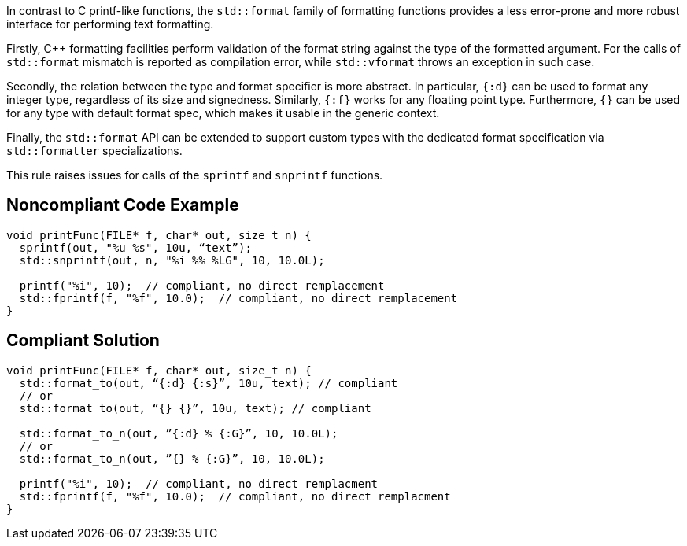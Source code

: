 In contrast to C printf-like functions, the `std::format` family of formatting functions provides
a less error-prone and more robust interface for performing text formatting.

Firstly, C++ formatting facilities perform validation of the format string against the type
of the formatted argument. For the calls of `std::format` mismatch is reported as compilation
error, while `std::vformat` throws an exception in such case.

Secondly, the relation between the type and format specifier is more abstract.
In particular, `{:d}` can be used to format any integer type, regardless of its size and signedness.
Similarly, `{:f}` works for any floating point type.
Furthermore, `{}` can be used for any type with default format spec, which makes it usable in the generic context.

Finally, the `std::format` API can be extended to support custom types with the dedicated format specification via
`std::formatter` specializations.

This rule raises issues for calls of the `sprintf` and `snprintf` functions.

== Noncompliant Code Example

[source,cpp]
----
void printFunc(FILE* f, char* out, size_t n) {
  sprintf(out, "%u %s", 10u, “text”);
  std::snprintf(out, n, "%i %% %LG", 10, 10.0L);

  printf("%i", 10);  // compliant, no direct remplacement
  std::fprintf(f, "%f", 10.0);  // compliant, no direct remplacement
}
----

== Compliant Solution

[source,cpp]
----
void printFunc(FILE* f, char* out, size_t n) {
  std::format_to(out, “{:d} {:s}”, 10u, text); // compliant
  // or
  std::format_to(out, “{} {}”, 10u, text); // compliant

  std::format_to_n(out, ”{:d} % {:G}”, 10, 10.0L);
  // or
  std::format_to_n(out, ”{} % {:G}”, 10, 10.0L);

  printf("%i", 10);  // compliant, no direct remplacment
  std::fprintf(f, "%f", 10.0);  // compliant, no direct remplacment
}
----


